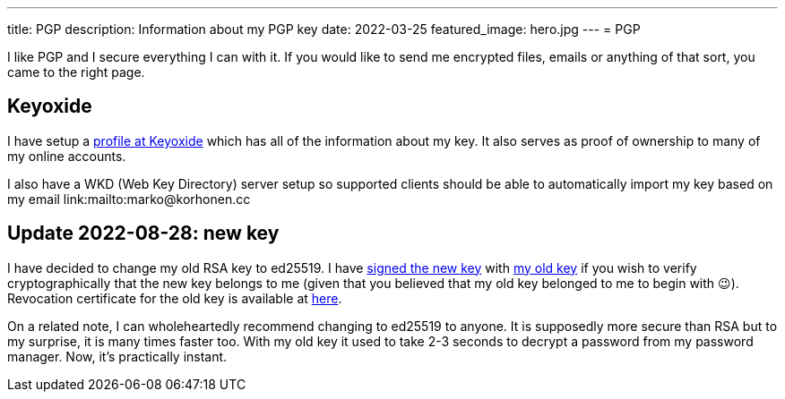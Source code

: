 ---
title: PGP
description: Information about my PGP key
date: 2022-03-25
featured_image: hero.jpg
---
= PGP

I like PGP and I secure everything I can with it. If you would like to
send me encrypted files, emails or anything of that sort, you came to
the right page.

== Keyoxide

I have setup a link:https://keyoxide.org/wkd/marko%40korhonen.cc[profile at Keyoxide]
which has all of the information about my key. It also serves as proof of ownership to many
of my online accounts.

I also have a WKD (Web Key Directory) server setup so supported clients should be able to automatically import my key based on my email link:mailto:marko@korhonen.cc

== Update 2022-08-28: new key

I have decided to change my old RSA key to ed25519. I have link:assets/marko_korhonen_pgp.asc.sig[signed the new key] with link:assets/old_key/marko_korhonen_pgp.asc[my old key] if you wish to verify cryptographically that the new key belongs to me (given that you believed that my old key belonged to me to begin with 😉). Revocation certificate for the old key is available at link:assets/old_key/marko_korhonen_pgp.rev[here].

On a related note, I can wholeheartedly recommend changing to ed25519 to anyone. It is supposedly more secure than RSA but to my surprise, it is many times faster too. With my old key it used to take 2-3 seconds to decrypt a password from my password manager. Now, it's practically instant.
